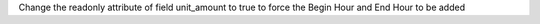 Change the readonly attribute of field unit_amount to true
to force the Begin Hour and End Hour to be added
